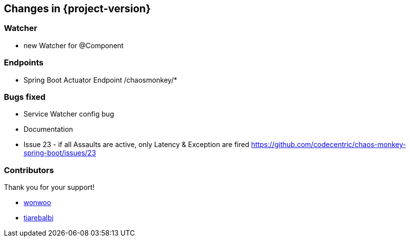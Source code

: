 [[changes]]
== Changes in {project-version} ==

=== Watcher
- new Watcher for @Component

=== Endpoints
- Spring Boot Actuator Endpoint /chaosmonkey/*

=== Bugs fixed
- Service Watcher config bug
- Documentation
- Issue 23 - if all Assaults are active, only Latency & Exception are fired
https://github.com/codecentric/chaos-monkey-spring-boot/issues/23

=== Contributors
Thank you for your support!

-  https://github.com/wonwoo[wonwoo]
-  https://github.com/tiarebalbi[tiarebalbi]



